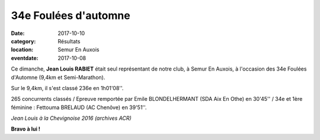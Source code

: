 34e Foulées d'automne
=====================

:date: 2017-10-10
:category: Résultats
:location: Semur En Auxois
:eventdate: 2017-10-08

Ce dimanche, **Jean Louis RABIET** était seul représentant de notre club, à Semur En Auxois, à l'occasion des 34e Foulées d'Automne (9,4km et Semi-Marathon).

Sur le 9,4km, il s'est classé 236e en 1h01'08''.

265 concurrents classés / Epreuve remportée par Emile BLONDELHERMANT (SDA Aix En Othe) en 30'45'' / 34e et 1ère féminine : Fettouma BRELAUD (AC Chenôve) en 39'51''.

.. image:: http://assets.acr-dijon.org/chev16.jpg

*Jean Louis à la Chevignoise 2016 (archives ACR)*

**Bravo à lui !**
